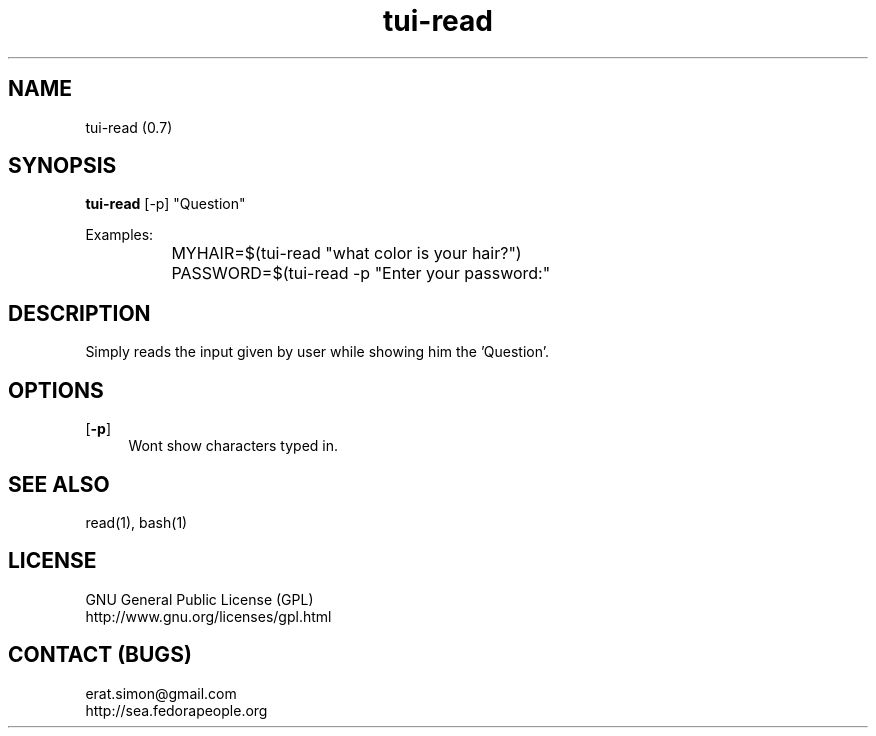 .TH "tui-read" 1 "Simon A. Erat (sea)" "TUI 0.6.0"

.SH NAME
tui-read (0.7)

.SH SYNOPSIS
\fBtui-read\fP [-p] "Question"
.br

Examples:
.br
		MYHAIR=$(tui-read "what color is your hair?")
.br
		PASSWORD=$(tui-read -p "Enter your password:"
.br

.SH DESCRIPTION
Simply reads the input given by user while showing him the 'Question'.

.SH OPTIONS
.OP -p
.RS 4
Wont show characters typed in.
.RE

.SH SEE ALSO
read(1), bash(1)

.SH LICENSE
GNU General Public License (GPL)
.br
http://www.gnu.org/licenses/gpl.html

.SH CONTACT (BUGS)
erat.simon@gmail.com
.br
http://sea.fedorapeople.org